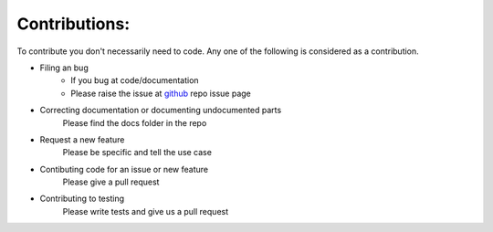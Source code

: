 Contributions:
==============

To contribute you don't necessarily need to code. Any one of the following is considered as a contribution.

- Filing an bug
    - If you bug at code/documentation
    - Please raise the issue at `github`_ repo issue page
- Correcting documentation or documenting undocumented parts
    Please find the docs folder in the repo
- Request a new feature
    Please be specific and tell the use case
- Contibuting code for an issue or new feature
    Please give a pull request
- Contributing to testing
    Please write tests and give us a pull request

.. _github: https://github.com/jahan01/dj-extensions
